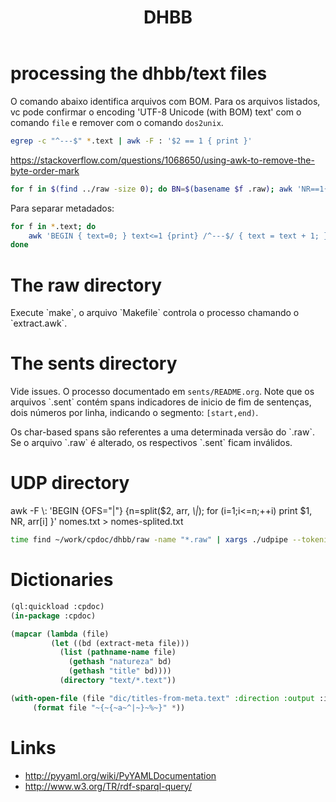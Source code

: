 #+Title: DHBB 

* processing the dhbb/text files

O comando abaixo identifica arquivos com BOM. Para os arquivos
listados, vc pode confirmar o encoding 'UTF-8 Unicode (with BOM) text'
com o comando =file= e remover com o comando =dos2unix=.

#+BEGIN_SRC sh
egrep -c "^---$" *.text | awk -F : '$2 == 1 { print }'
#+END_SRC

https://stackoverflow.com/questions/1068650/using-awk-to-remove-the-byte-order-mark

#+BEGIN_SRC bash
for f in $(find ../raw -size 0); do BN=$(basename $f .raw); awk 'NR==1{sub(/^\xef\xbb\xbf/,"")}1' $BN.text > $BN.new; done
#+END_SRC

Para separar metadados:

#+BEGIN_SRC sh
  for f in *.text; do
      awk 'BEGIN { text=0; } text<=1 {print} /^---$/ { text = text + 1; }' $f > $(basename $f .text).meta ;
  done
#+END_SRC

* The raw directory

Execute `make`, o arquivo `Makefile` controla o processo chamando o `extract.awk`.

* The sents directory

Vide issues. O processo documentado em =sents/README.org=. Note que os
arquivos `.sent` contém spans indicadores de inicio de fim de
sentenças, dois números por linha, indicando o segmento: =[start,end)=.

Os char-based spans são referentes a uma determinada versão do
`.raw`. Se o arquivo `.raw` é alterado, os respectivos `.sent` ficam
inválidos.

* UDP directory

awk -F \: 'BEGIN {OFS="|"} {n=split($2, arr, /\|/); for (i=1;i<=n;++i) print $1, NR, arr[i] }' nomes.txt > nomes-splited.txt

#+BEGIN_SRC bash
time find ~/work/cpdoc/dhbb/raw -name "*.raw" | xargs ./udpipe --tokenize --tag --parse --outfile=../../cpdoc/dhbb/udp/{}.conllu ../udpipe-ud-2.0-conll17-170315/models/portuguese-ud-2.0-conll17-170315.udpipe
#+END_SRC

* Dictionaries

#+BEGIN_SRC lisp
(ql:quickload :cpdoc)
(in-package :cpdoc)

(mapcar (lambda (file)
		 (let ((bd (extract-meta file)))
		   (list (pathname-name file)
			 (gethash "natureza" bd)
			 (gethash "title" bd))))
	       (directory "text/*.text"))

(with-open-file (file "dic/titles-from-meta.text" :direction :output :if-exists :supersede)
	 (format file "~{~{~a~^|~}~%~}" *))
#+END_SRC
     
* Links

- http://pyyaml.org/wiki/PyYAMLDocumentation
- http://www.w3.org/TR/rdf-sparql-query/

